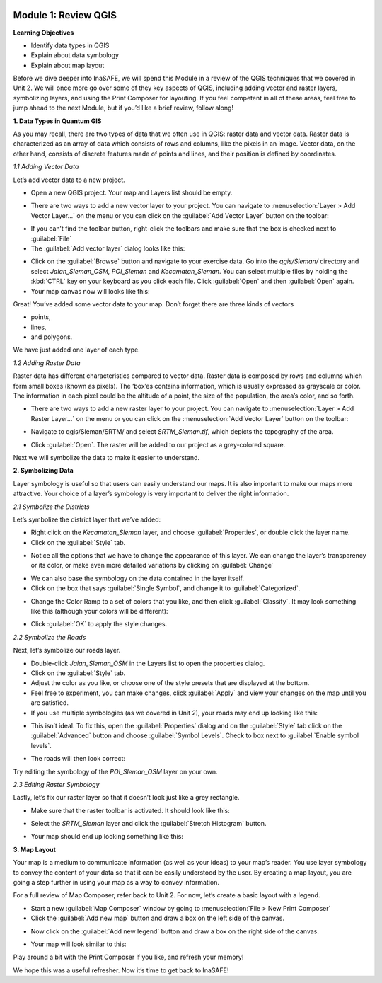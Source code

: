 .. image:: /static/training/intermediate/qgis-inasafe/image6.*

Module 1: Review QGIS
=====================

**Learning Objectives**

- Identify data types in QGIS
- Explain about data symbology
- Explain about map layout

Before we dive deeper into InaSAFE, we will spend this Module in a review of
the QGIS techniques that we covered in Unit 2.
We will once more go over some of they key aspects of QGIS,
including adding vector and raster layers, symbolizing layers,
and using the Print Composer for layouting.
If you feel competent in all of these areas, feel free to jump ahead to the
next Module, but if you’d like a brief review, follow along!

**1. Data Types in Quantum GIS**

As you may recall, there are two types of data that we often use in QGIS:
raster data and vector data.
Raster data is characterized as an array of data which consists of rows and
columns, like the pixels in an image.
Vector data, on the other hand, consists of discrete features made of points
and lines, and their position is defined by coordinates.

*1.1  Adding Vector Data*

Let’s add vector data to a new project.

- Open a new QGIS project. Your map and Layers list should be empty.

.. image:: /static/training/intermediate/qgis-inasafe/image7.*
   :align: center

- There are two ways to add a new vector layer to your project.
  You can navigate to :menuselection:`Layer > Add Vector Layer...` on the
  menu or you can click on the :guilabel:`Add Vector Layer` button on the
  toolbar:

.. image:: /static/training/intermediate/qgis-inasafe/image8.*
   :align: center

- If you can’t find the toolbar button, right-click the toolbars and make sure
  that the box is checked next to :guilabel:`File`
- The :guilabel:`Add vector layer` dialog looks like this:

.. image:: /static/training/intermediate/qgis-inasafe/image9.*
   :align: center

- Click on the :guilabel:`Browse` button and navigate to your exercise data.
  Go into the *qgis/Sleman/* directory and select *Jalan_Sleman_OSM, POI_Sleman*
  and *Kecamatan_Sleman*.
  You can select multiple files by holding the :kbd:`CTRL` key on your
  keyboard as you click each file.
  Click :guilabel:`Open` and then :guilabel:`Open` again.
- Your map canvas now will looks like this:

.. image:: /static/training/intermediate/qgis-inasafe/image10.*
   :align: center

Great! You’ve added some vector data to your map.
Don’t forget there are three kinds of vectors

- points,
- lines,
- and polygons.

We have just added one layer of each type.

*1.2  Adding Raster Data*

Raster data has different characteristics compared to vector data.
Raster data is composed by rows and columns which form small boxes (known as
pixels).
The ‘box’es contains information, which is usually expressed as grayscale or
color.
The information in each pixel could be the altitude of a point, the size of the
population, the area’s color, and so forth.

- There are two ways to add a new raster layer to your project.
  You can navigate to :menuselection:`Layer > Add Raster Layer...` on the
  menu or you can click on the :menuselection:`Add Vector Layer` button on
  the toolbar:

.. image:: /static/training/intermediate/qgis-inasafe/image11.*
   :align: center

- Navigate to qgis/Sleman/SRTM/ and select *SRTM_Sleman.tif*, which depicts the
  topography of the area.

.. image:: /static/training/intermediate/qgis-inasafe/image12.*
   :align: center

- Click :guilabel:`Open`.
  The raster will be added to our project as a grey-colored square.

.. image:: /static/training/intermediate/qgis-inasafe/image13.*
   :align: center

Next we will symbolize the data to make it easier to understand.

**2. Symbolizing Data**

Layer symbology is useful so that users can easily understand our maps.
It is also important to make our maps more attractive.
Your choice of a layer’s symbology is very important to deliver the right
information.

*2.1  Symbolize the Districts*

Let’s symbolize the district layer that we’ve added:

- Right click on the *Kecamatan_Sleman* layer,
  and choose :guilabel:`Properties`, or double click the layer name.
- Click on the :guilabel:`Style` tab.

.. image:: /static/training/intermediate/qgis-inasafe/image14.*
   :align: center

- Notice all the options that we have to change the appearance of this layer.
  We can change the layer’s transparency or its color, or make even more
  detailed variations by clicking on :guilabel:`Change`

.. image:: /static/training/intermediate/qgis-inasafe/image15.*
   :align: center

- We can also base the symbology on the data contained in the layer itself.
- Click on the box that says :guilabel:`Single Symbol`, and change it to
  :guilabel:`Categorized`.

.. image:: /static/training/intermediate/qgis-inasafe/image16.*
   :align: center

- Change the Color Ramp to a set of colors that you like, and then click
  :guilabel:`Classify`.
  It may look something like this (although your colors will be different):

.. image:: /static/training/intermediate/qgis-inasafe/image17.*
   :align: center

- Click :guilabel:`OK` to apply the style changes.

*2.2  Symbolize the Roads*

Next, let’s symbolize our roads layer.

- Double-click *Jalan_Sleman_OSM* in the Layers list to open the properties
  dialog.
- Click on the :guilabel:`Style` tab.
- Adjust the color as you like, or choose one of the style presets that are
  displayed at the bottom.
- Feel free to experiment, you can make changes, click :guilabel:`Apply` and
  view your changes on the map until you are satisfied.
- If you use multiple symbologies (as we covered in Unit 2), your roads may
  end up looking like this:

.. image:: /static/training/intermediate/qgis-inasafe/image18.*
   :align: center

- This isn’t ideal. To fix this, open the :guilabel:`Properties` dialog and on
  the :guilabel:`Style` tab click on the :guilabel:`Advanced` button and choose
  :guilabel:`Symbol Levels`.
  Check to box next to :guilabel:`Enable symbol levels`.

.. image:: /static/training/intermediate/qgis-inasafe/image19.*
   :align: center

- The roads will then look correct:

.. image:: /static/training/intermediate/qgis-inasafe/image20.*
   :align: center

Try editing the symbology of the *POI_Sleman_OSM* layer on your own.

*2.3  Editing Raster Symbology*

Lastly, let’s fix our raster layer so that it doesn’t look just like a grey
rectangle.

- Make sure that the raster toolbar is activated.
  It should look like this:

.. image:: /static/training/intermediate/qgis-inasafe/image21.*
   :align: center

- Select the *SRTM_Sleman* layer and click the :guilabel:`Stretch Histogram`
  button.

.. image:: /static/training/intermediate/qgis-inasafe/image22.*
   :align: center

- Your map should end up looking something like this:

.. image:: /static/training/intermediate/qgis-inasafe/image23.*
   :align: center

**3. Map Layout**

Your map is a medium to communicate information (as well as your ideas) to
your map’s reader.
You use layer symbology to convey the content of your data so that it can be
easily understood by the user.
By creating a map layout, you are going a step further in using your map as a
way to convey information.

For a full review of Map Composer, refer back to Unit 2.
For now, let’s create a basic layout with a legend.

- Start a new :guilabel:`Map Composer` window by going to
  :menuselection:`File > New Print Composer`
- Click the :guilabel:`Add new map` button and draw a box on the left side of
  the canvas.

.. image:: /static/training/intermediate/qgis-inasafe/image24.*
   :align: center

- Now click on the :guilabel:`Add new legend` button and draw a box on the
  right side of the canvas.

.. image:: /static/training/intermediate/qgis-inasafe/image25.*
   :align: center

- Your map will look similar to this:

.. image:: /static/training/intermediate/qgis-inasafe/image26.*
   :align: center

Play around a bit with the Print Composer if you like,
and refresh your memory!

We hope this was a useful refresher.
Now it’s time to get back to InaSAFE!
